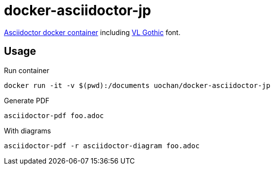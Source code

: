 = docker-asciidoctor-jp

link:https://hub.docker.com/r/asciidoctor/docker-asciidoctor/[Asciidoctor docker container] including link:http://vlgothic.dicey.org/[VL Gothic] font.

== Usage

.Run container
----
docker run -it -v $(pwd):/documents uochan/docker-asciidoctor-jp
----

.Generate PDF
----
asciidoctor-pdf foo.adoc
----

.With diagrams
----
asciidoctor-pdf -r asciidoctor-diagram foo.adoc
----
